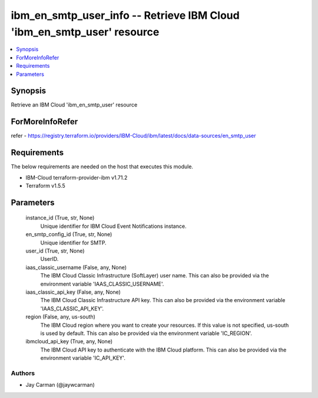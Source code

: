 
ibm_en_smtp_user_info -- Retrieve IBM Cloud 'ibm_en_smtp_user' resource
=======================================================================

.. contents::
   :local:
   :depth: 1


Synopsis
--------

Retrieve an IBM Cloud 'ibm_en_smtp_user' resource


ForMoreInfoRefer
----------------
refer - https://registry.terraform.io/providers/IBM-Cloud/ibm/latest/docs/data-sources/en_smtp_user

Requirements
------------
The below requirements are needed on the host that executes this module.

- IBM-Cloud terraform-provider-ibm v1.71.2
- Terraform v1.5.5



Parameters
----------

  instance_id (True, str, None)
    Unique identifier for IBM Cloud Event Notifications instance.


  en_smtp_config_id (True, str, None)
    Unique identifier for SMTP.


  user_id (True, str, None)
    UserID.


  iaas_classic_username (False, any, None)
    The IBM Cloud Classic Infrastructure (SoftLayer) user name. This can also be provided via the environment variable 'IAAS_CLASSIC_USERNAME'.


  iaas_classic_api_key (False, any, None)
    The IBM Cloud Classic Infrastructure API key. This can also be provided via the environment variable 'IAAS_CLASSIC_API_KEY'.


  region (False, any, us-south)
    The IBM Cloud region where you want to create your resources. If this value is not specified, us-south is used by default. This can also be provided via the environment variable 'IC_REGION'.


  ibmcloud_api_key (True, any, None)
    The IBM Cloud API key to authenticate with the IBM Cloud platform. This can also be provided via the environment variable 'IC_API_KEY'.













Authors
~~~~~~~

- Jay Carman (@jaywcarman)

